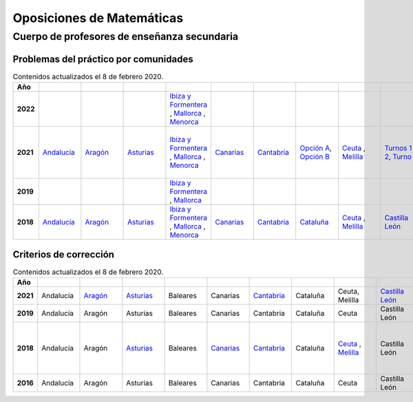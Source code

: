 Oposiciones de Matemáticas
==========================

Cuerpo de profesores de enseñanza secundaria
--------------------------------------------

Problemas del práctico por comunidades
^^^^^^^^^^^^^^^^^^^^^^^^^^^^^^^^^^^^^^

.. list-table:: Contenidos actualizados el 8 de febrero 2020.
    :widths: 5 10 10 10 10 10 10 10 10 10 10 10 10 10 10 10 10 10 10
    :header-rows: 1
    :stub-columns: 1

    * - Año

      - .. figure:: images/andalucia.png
           :height: 50px
           :width: 50px

      - .. figure:: images/aragon.png
           :height: 50px
           :width: 50px

      - .. figure:: images/asturias.png
           :height: 50px
           :width: 50px

      - .. figure:: images/baleares.png
           :height: 50px
           :width: 50px

      - .. figure:: images/canarias.png
           :height: 50px
           :width: 50px

      - .. figure:: images/cantabria.png
           :height: 50px
           :width: 50px

      - .. figure:: images/cataluna.png
           :height: 50px
           :width: 50px

      - .. figure:: images/ceuta.png
           :height: 50px
           :width: 50px

        .. figure:: images/melilla.png
           :height: 50px
           :width: 50px

      - .. figure:: images/cleon.png
           :height: 50px
           :width: 50px

      - .. figure:: images/cmancha.png
           :height: 50px
           :width: 50px

      - .. figure:: images/extremadura.png
           :height: 50px
           :width: 50px

      - .. figure:: images/galicia.png
           :height: 50px
           :width: 50px

      - .. figure:: images/madrid.png
           :height: 50px
           :width: 50px

      - .. figure:: images/murcia.png
           :height: 50px
           :width: 50px

      - .. figure:: images/navarra.png
           :height: 50px
           :width: 50px

      - .. figure:: images/pvasco.png
           :height: 50px
           :width: 50px

      - .. figure:: images/rioja.png
           :height: 50px
           :width: 50px

      - .. figure:: images/valencia.png
           :height: 50px
           :width: 50px

    * - 2022

      - 

      - 

      - 

      - `Ibiza y Formentera <https://github.com/jacubero/mates/blob/master/Oposiciones/2022/ibiza22.pdf>`_ , `Mallorca <https://github.com/jacubero/mates/blob/master/Oposiciones/2022/mallorca22.pdf>`_ , `Menorca <https://github.com/jacubero/mates/blob/master/Oposiciones/2022/menorca22.pdf>`_

      - 

      - 

      - 

      - 

      - 

      - 

      - 

      - `Galicia <https://github.com/jacubero/mates/blob/master/Oposiciones/2022/galicia22.jpg>`_

      - 

      - 

      - 

      - 

      - 

      - 

    * - 2021

      - `Andalucía <https://github.com/jacubero/mates/blob/master/Oposiciones/2021/andalucia21.pdf>`_

      - `Aragón <https://github.com/jacubero/mates/blob/master/Oposiciones/2021/aragon21.pdf>`_

      - `Asturias <https://github.com/jacubero/mates/blob/master/Oposiciones/2021/asturias21.pdf>`_

      - `Ibiza y Formentera <https://github.com/jacubero/mates/blob/master/Oposiciones/2021/ibiza21.pdf>`_ , `Mallorca <https://github.com/jacubero/mates/blob/master/Oposiciones/2021/mallorca21.pdf>`_ , `Menorca <https://github.com/jacubero/mates/blob/master/Oposiciones/2021/menorca21.pdf>`_ 

      - `Canarias <https://github.com/jacubero/mates/blob/master/Oposiciones/2021/canarias21.pdf>`_

      - `Cantabria <https://github.com/jacubero/mates/blob/master/Oposiciones/2021/cantabria21.pdf>`_

      - `Opción A <https://github.com/jacubero/mates/blob/master/Oposiciones/2021/cataluna21A.pdf>`_, `Opción B <https://github.com/jacubero/mates/blob/master/Oposiciones/2021/cataluna21B.pdf>`_

      - `Ceuta <https://github.com/jacubero/mates/blob/master/Oposiciones/2021/ceuta21.pdf>`_ , `Melilla <https://github.com/jacubero/mates/blob/master/Oposiciones/2021/melilla21.pdf>`_

      - `Turnos 1 y 2 <https://github.com/jacubero/mates/blob/master/Oposiciones/2018/cleon21-1y2.pdf>`_, `Turno 5 <https://github.com/jacubero/mates/blob/master/Oposiciones/2018/cleon21-5.pdf>`_

      - Castilla la Mancha

      - `Extremadura <https://github.com/jacubero/mates/blob/master/Oposiciones/2021/extremadura21.png>`_

      - `Opción 1 <https://github.com/jacubero/mates/blob/master/Oposiciones/2021/galicia21-1.pdf>`_, `Opción 2 <https://github.com/jacubero/mates/blob/master/Oposiciones/2021/galicia21-2.pdf>`_

      - `Madrid <https://github.com/jacubero/mates/blob/master/Oposiciones/2021/madrid21.pdf>`_

      - `Murcia <https://github.com/jacubero/mates/blob/master/Oposiciones/2021/murcia21.pdf>`_

      - `Castellano <https://github.com/jacubero/mates/blob/master/Oposiciones/2021/navarra21C-1A.pdf>`_, `Castellano Covid <https://github.com/jacubero/mates/blob/master/Oposiciones/2021/navarra21C-1A-COVID.pdf>`_, `Euskera <https://github.com/jacubero/mates/blob/master/Oposiciones/2021/navarra21E-1A-E.pdf>`_, `Euskera Covid <https://github.com/jacubero/mates/blob/master/Oposiciones/2021/navarra21E-COVID-E.pdf>`_

      - `País Vasco <https://github.com/jacubero/mates/blob/master/Oposiciones/2021/pvasco21.pdf>`_


      - La Rioja

      - `Comunidad Valenciana <https://github.com/jacubero/mates/blob/master/Oposiciones/2021/valencia21.pdf>`_

    * - 2019

      - 

      - 

      - 

      - `Ibiza y Formentera <https://github.com/jacubero/mates/blob/master/Oposiciones/2019/ibiza19.pdf>`_ , `Mallorca <https://github.com/jacubero/mates/blob/master/Oposiciones/2019/mallorca19.pdf>`_

      - 

      - 

      - 

      - 

      - 

      - 

      - 

      - `Galicia <https://github.com/jacubero/mates/blob/master/Oposiciones/2019/galicia19.pdf>`_

      - 

      - 

      - 

      - 

      - 

      - 

    * - 2018

      - `Andalucía <https://github.com/jacubero/mates/blob/master/Oposiciones/2018/andalucia18.pdf>`_

      - `Aragón <https://github.com/jacubero/mates/blob/master/Oposiciones/2018/aragon18.pdf>`_

      - `Asturias <https://github.com/jacubero/mates/blob/master/Oposiciones/2018/asturias18.pdf>`_

      - `Ibiza y Formentera <https://github.com/jacubero/mates/blob/master/Oposiciones/2018/ibiza18.pdf>`_ , `Mallorca <https://github.com/jacubero/mates/blob/master/Oposiciones/2018/mallorca18.pdf>`_ , `Menorca <https://github.com/jacubero/mates/blob/master/Oposiciones/2018/menorca18.pdf>`_ 

      - `Canarias <https://github.com/jacubero/mates/blob/master/Oposiciones/2018/canarias18.pdf>`_

      - `Cantabria <https://github.com/jacubero/mates/blob/master/Oposiciones/2018/cantabria18.pdf>`_

      - `Cataluña <https://github.com/jacubero/mates/blob/master/Oposiciones/2018/cataluna18.pdf>`_

      - `Ceuta <https://github.com/jacubero/mates/blob/master/Oposiciones/2018/ceuta18.pdf>`_ , `Melilla <https://github.com/jacubero/mates/blob/master/Oposiciones/2018/melilla18.pdf>`_

      - `Castilla León <https://github.com/jacubero/mates/blob/master/Oposiciones/2018/cleon18.pdf>`_

      - `Castilla la Mancha <https://github.com/jacubero/mates/blob/master/Oposiciones/2018/cmancha18.pdf>`_

      - `Extremadura <https://github.com/jacubero/mates/blob/master/Oposiciones/2018/extremadura18.png>`_

      - `Galicia <https://github.com/jacubero/mates/blob/master/Oposiciones/2018/galicia18.pdf>`_

      - `Madrid <https://github.com/jacubero/mates/blob/master/Oposiciones/2018/madrid18.pdf>`_

      - `Murcia <https://github.com/jacubero/mates/blob/master/Oposiciones/2018/murcia18.pdf>`_

      - `Castellano <https://github.com/jacubero/mates/blob/master/Oposiciones/2018/navarra18.pdf>`_, `Euskera <https://github.com/jacubero/mates/blob/master/Oposiciones/2018/navarra18-Euskera.pdf>`_

      - `País Vasco <https://github.com/jacubero/mates/blob/master/Oposiciones/2018/pvasco18.pdf>`_

      - `La Rioja <https://github.com/jacubero/mates/blob/master/Oposiciones/2018/rioja18.pdf>`_

      - Comunidad Valenciana

Criterios de corrección
^^^^^^^^^^^^^^^^^^^^^^^

.. list-table:: Contenidos actualizados el 8 de febrero 2020.
    :widths: 5 10 10 10 10 10 10 10 10 10 10 10 10 10 10 10 10 10 10
    :header-rows: 1
    :stub-columns: 1

    * - Año

      - .. figure:: images/andalucia.png
           :height: 50px
           :width: 50px

      - .. figure:: images/aragon.png
           :height: 50px
           :width: 50px

      - .. figure:: images/asturias.png
           :height: 50px
           :width: 50px

      - .. figure:: images/baleares.png
           :height: 50px
           :width: 50px

      - .. figure:: images/canarias.png
           :height: 50px
           :width: 50px

      - .. figure:: images/cantabria.png
           :height: 50px
           :width: 50px

      - .. figure:: images/cataluna.png
           :height: 50px
           :width: 50px

      - .. figure:: images/ceuta.png
           :height: 50px
           :width: 50px

        .. figure:: images/melilla.png
           :height: 50px
           :width: 50px

      - .. figure:: images/cleon.png
           :height: 50px
           :width: 50px

      - .. figure:: images/cmancha.png
           :height: 50px
           :width: 50px

      - .. figure:: images/extremadura.png
           :height: 50px
           :width: 50px

      - .. figure:: images/galicia.png
           :height: 50px
           :width: 50px

      - .. figure:: images/madrid.png
           :height: 50px
           :width: 50px

      - .. figure:: images/murcia.png
           :height: 50px
           :width: 50px

      - .. figure:: images/navarra.png
           :height: 50px
           :width: 50px

      - .. figure:: images/pvasco.png
           :height: 50px
           :width: 50px

      - .. figure:: images/rioja.png
           :height: 50px
           :width: 50px

      - .. figure:: images/valencia.png
           :height: 50px
           :width: 50px

    * - 2021

      - Andalucía

      - `Aragón <https://github.com/jacubero/mates/blob/master/Oposiciones/2021/aragon21-crit.pdf>`_

      - `Asturias <https://github.com/jacubero/mates/blob/master/Oposiciones/2021/asturias21-crit.pdf>`_

      - Baleares

      - Canarias

      - `Cantabria <https://github.com/jacubero/mates/blob/master/Oposiciones/2021/cantabria21-crit.pdf>`_

      - Cataluña

      - Ceuta, Melilla

      - `Castilla León <https://github.com/jacubero/mates/blob/master/Oposiciones/2021/cleon21-crit.pdf>`_

      - Castilla la Mancha

      - Extremadura

      - `<https://github.com/jacubero/mates/blob/master/Oposiciones/2021/galicia21-crit.pdf>`_Galicia

      - Madrid

      - Murcia

      - Navarra

      - País Vasco

      - La Rioja

      - `Comunidad Valenciana <https://github.com/jacubero/mates/blob/master/Oposiciones/2021/valencia21-crit.pdf>`_

    * - 2019

      - Andalucía

      - Aragón

      - Asturias

      - Baleares

      - Canarias

      - Cantabria

      - Cataluña

      - Ceuta

      - Castilla León

      - Castilla la Mancha

      - Extremadura

      - Galicia

      - Madrid

      - Murcia

      - Navarra

      - País Vasco

      - La Rioja

      - `Comunidad Valenciana <https://github.com/jacubero/mates/blob/master/Oposiciones/2019/valencia19-crit.pdf>`_

    * - 2018

      - Andalucía

      - Aragón

      - `Asturias <https://github.com/jacubero/mates/blob/master/Oposiciones/2018/asturias18-crit.pdf>`_

      - Baleares

      - `Canarias <https://github.com/jacubero/mates/blob/master/Oposiciones/2018/canarias18-crit.pdf>`_

      - `Cantabria <https://github.com/jacubero/mates/blob/master/Oposiciones/2018/cantabria18-crit.pdf>`_

      - Cataluña

      - `Ceuta <https://github.com/jacubero/mates/blob/master/Oposiciones/2018/ceuta18-crit.pdf>`_ , `Melilla <https://github.com/jacubero/mates/blob/master/Oposiciones/2018/melilla18-crit.pdf>`_

      - Castilla León

      - `Castilla la Mancha - Criterios <https://github.com/jacubero/mates/blob/master/Oposiciones/2018/cmancha18-crit.pdf>`_, `Castilla la Mancha - Correción <https://github.com/jacubero/mates/blob/master/Oposiciones/2018/cmancha18-cor.pdf>`_

      - Extremadura

      - Galicia

      - Madrid

      - `Murcia <https://github.com/jacubero/mates/blob/master/Oposiciones/2018/murcia18-crit.pdf>`_

      - Navarra

      - País Vasco

      - La Rioja

      - Comunidad Valenciana

    * - 2016

      - Andalucía

      - Aragón

      - Asturias

      - Baleares

      - Canarias

      - Cantabria

      - Cataluña

      - Ceuta

      - Castilla León

      - Castilla la Mancha

      - Extremadura

      - Galicia

      - Madrid

      - Murcia

      - Navarra

      - País Vasco

      - La Rioja

      - `Comunidad Valenciana <https://github.com/jacubero/mates/blob/master/Oposiciones/2016/valencia16-crit.pdf>`_
